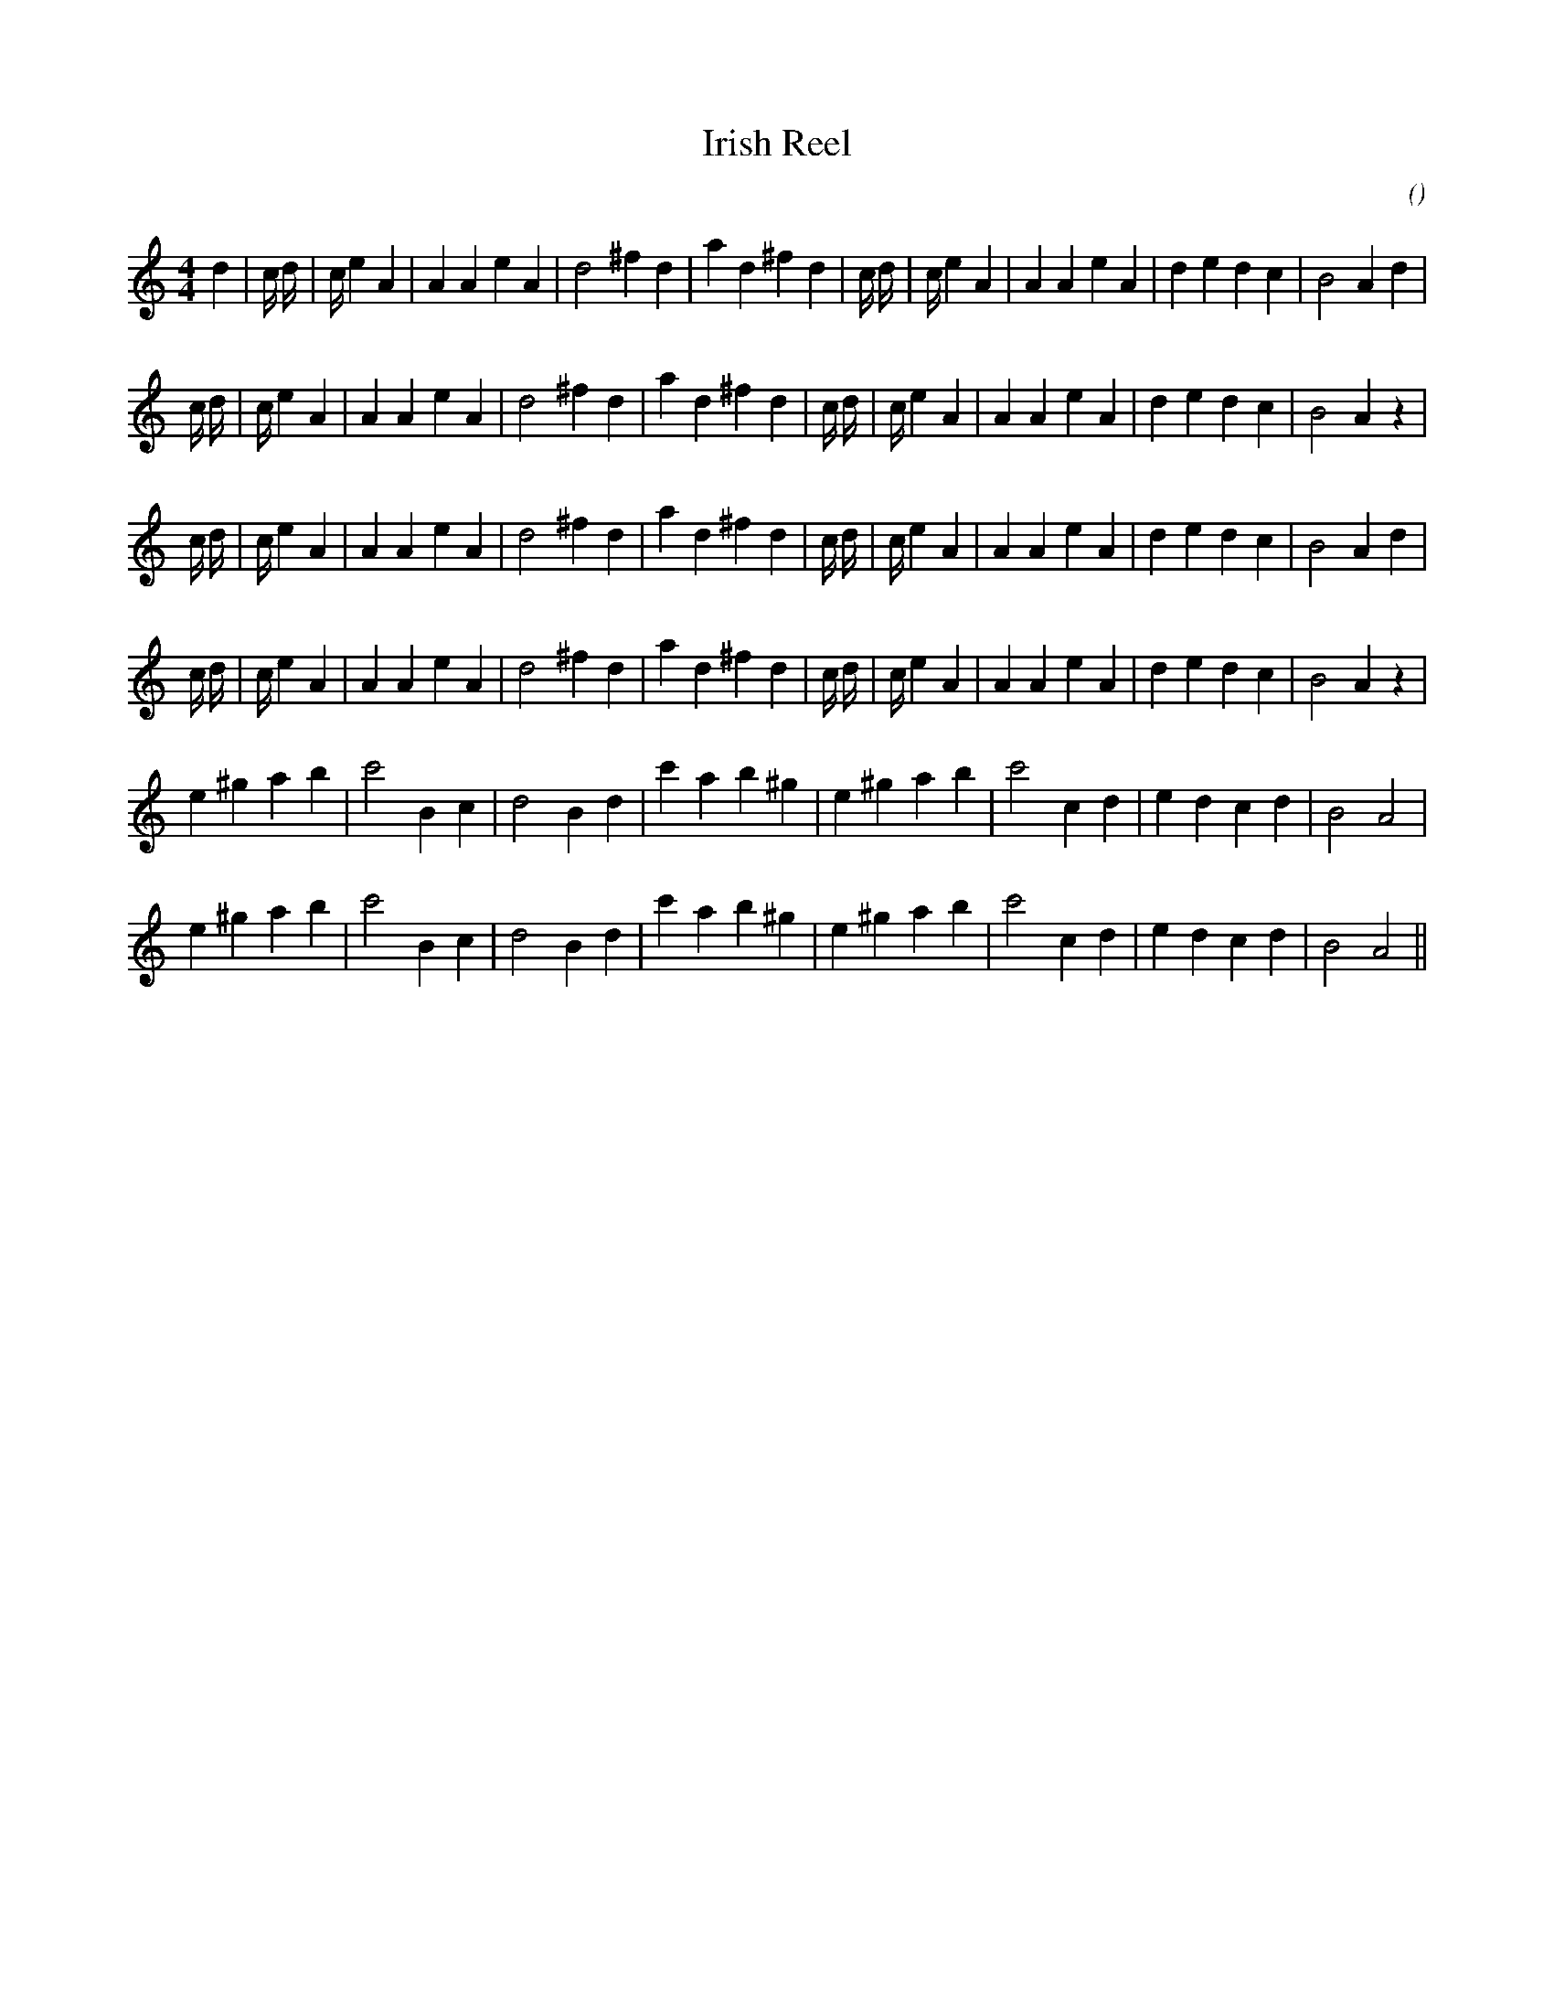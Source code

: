 X:1
T: Irish Reel
N:
C:
S:
A:
O:
R:
M:4/4
K:Am
I:speed 210
%W: A1
% voice 1 (1 lines, 33 notes)
K:Am
M:4/4
L:1/16
d4 |c8/3 d8/3 |c8/3 e4 A4 |A4 A4 e4 A4 |d8 ^f4 d4 |a4 d4 ^f4 d4 |c8/3 d8/3 |c8/3 e4 A4 |A4 A4 e4 A4 |d4 e4 d4 c4 |B8 A4 d4 |
%W:
% voice 1 (1 lines, 32 notes)
c8/3 d8/3 |c8/3 e4 A4 |A4 A4 e4 A4 |d8 ^f4 d4 |a4 d4 ^f4 d4 |c8/3 d8/3 |c8/3 e4 A4 |A4 A4 e4 A4 |d4 e4 d4 c4 |B8 A4 z4 |
%W: A2
% voice 1 (1 lines, 32 notes)
c8/3 d8/3 |c8/3 e4 A4 |A4 A4 e4 A4 |d8 ^f4 d4 |a4 d4 ^f4 d4 |c8/3 d8/3 |c8/3 e4 A4 |A4 A4 e4 A4 |d4 e4 d4 c4 |B8 A4 d4 |
%W:
% voice 1 (1 lines, 32 notes)
c8/3 d8/3 |c8/3 e4 A4 |A4 A4 e4 A4 |d8 ^f4 d4 |a4 d4 ^f4 d4 |c8/3 d8/3 |c8/3 e4 A4 |A4 A4 e4 A4 |d4 e4 d4 c4 |B8 A4 z4 |
%W: B1
% voice 1 (1 lines, 27 notes)
e4 ^g4 a4 b4 |c'8 B4 c4 |d8 B4 d4 |c'4 a4 b4 ^g4 |e4 ^g4 a4 b4 |c'8 c4 d4 |e4 d4 c4 d4 |B8 A8 |
%W: B2
% voice 1 (1 lines, 27 notes)
e4 ^g4 a4 b4 |c'8 B4 c4 |d8 B4 d4 |c'4 a4 b4 ^g4 |e4 ^g4 a4 b4 |c'8 c4 d4 |e4 d4 c4 d4 |B8 A8 ||
